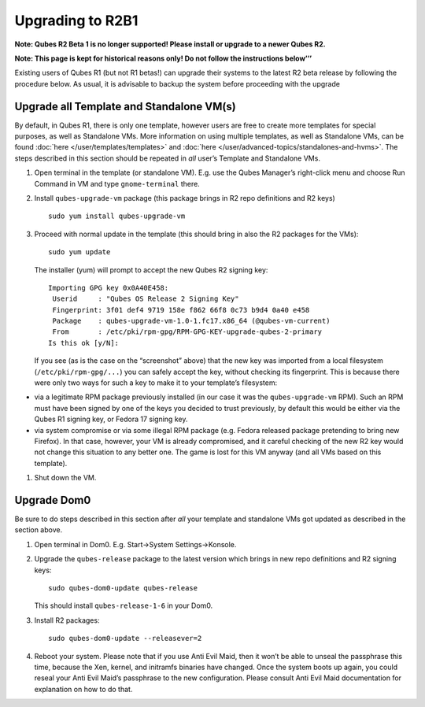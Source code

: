 =================
Upgrading to R2B1
=================

**Note: Qubes R2 Beta 1 is no longer supported! Please install or
upgrade to a newer Qubes R2.**

**Note: This page is kept for historical reasons only! Do not follow the
instructions below’’’**

Existing users of Qubes R1 (but not R1 betas!) can upgrade their systems
to the latest R2 beta release by following the procedure below. As
usual, it is advisable to backup the system before proceeding with the
upgrade

Upgrade all Template and Standalone VM(s)
=========================================

By default, in Qubes R1, there is only one template, however users are
free to create more templates for special purposes, as well as
Standalone VMs. More information on using multiple templates, as well as
Standalone VMs, can be found :doc:`here </user/templates/templates>` and :doc:`here </user/advanced-topics/standalones-and-hvms>`. The steps described in this section
should be repeated in *all* user’s Template and Standalone VMs.

1. Open terminal in the template (or standalone VM). E.g. use the Qubes
   Manager’s right-click menu and choose Run Command in VM and type
   ``gnome-terminal`` there.

2. Install ``qubes-upgrade-vm`` package (this package brings in R2 repo
   definitions and R2 keys)

   ::

      sudo yum install qubes-upgrade-vm

3. Proceed with normal update in the template (this should bring in also
   the R2 packages for the VMs):

   ::

      sudo yum update

   The installer (yum) will prompt to accept the new Qubes R2 signing
   key:

   ::

      Importing GPG key 0x0A40E458:
       Userid     : "Qubes OS Release 2 Signing Key"
       Fingerprint: 3f01 def4 9719 158e f862 66f8 0c73 b9d4 0a40 e458
       Package    : qubes-upgrade-vm-1.0-1.fc17.x86_64 (@qubes-vm-current)
       From       : /etc/pki/rpm-gpg/RPM-GPG-KEY-upgrade-qubes-2-primary
      Is this ok [y/N]:

   If you see (as is the case on the “screenshot” above) that the new
   key was imported from a local filesystem (``/etc/pki/rpm-gpg/...``)
   you can safely accept the key, without checking its fingerprint. This
   is because there were only two ways for such a key to make it to your
   template’s filesystem:

-  via a legitimate RPM package previously installed (in our case it was
   the ``qubes-upgrade-vm`` RPM). Such an RPM must have been signed by
   one of the keys you decided to trust previously, by default this
   would be either via the Qubes R1 signing key, or Fedora 17 signing
   key.
-  via system compromise or via some illegal RPM package (e.g. Fedora
   released package pretending to bring new Firefox). In that case,
   however, your VM is already compromised, and it careful checking of
   the new R2 key would not change this situation to any better one. The
   game is lost for this VM anyway (and all VMs based on this template).

1. Shut down the VM.

Upgrade Dom0
============

Be sure to do steps described in this section after *all* your template
and standalone VMs got updated as described in the section above.

1. Open terminal in Dom0. E.g. Start->System Settings->Konsole.

2. Upgrade the ``qubes-release`` package to the latest version which
   brings in new repo definitions and R2 signing keys:

   ::

      sudo qubes-dom0-update qubes-release

   This should install ``qubes-release-1-6`` in your Dom0.

3. Install R2 packages:

   ::

      sudo qubes-dom0-update --releasever=2

4. Reboot your system. Please note that if you use Anti Evil Maid, then
   it won’t be able to unseal the passphrase this time, because the Xen,
   kernel, and initramfs binaries have changed. Once the system boots up
   again, you could reseal your Anti Evil Maid’s passphrase to the new
   configuration. Please consult Anti Evil Maid documentation for
   explanation on how to do that.
